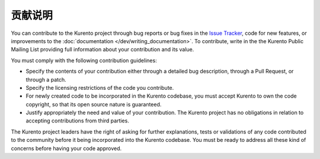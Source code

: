 ==================
贡献说明
==================

You can contribute to the Kurento project through bug reports or bug fixes in the `Issue Tracker`_, code for new features, or improvements to the :doc:`documentation </dev/writing_documentation>`. To contribute, write in the the Kurento Public Mailing List providing full information about your contribution and its value.

.. _Issue Tracker: https://github.com/Kurento/bugtracker/issues

You must comply with the following contribution guidelines:

- Specify the contents of your contribution either through a detailed bug description, through a Pull Request, or through a patch.
- Specify the licensing restrictions of the code you contribute.
- For newly created code to be incorporated in the Kurento codebase, you must accept Kurento to own the code copyright, so that its open source nature is guaranteed.
- Justify appropriately the need and value of your contribution. The Kurento project has no obligations in relation to accepting contributions from third parties.

The Kurento project leaders have the right of asking for further explanations, tests or validations of any code contributed to the community before it being incorporated into the Kurento codebase. You must be ready to address all these kind of concerns before having your code approved.
